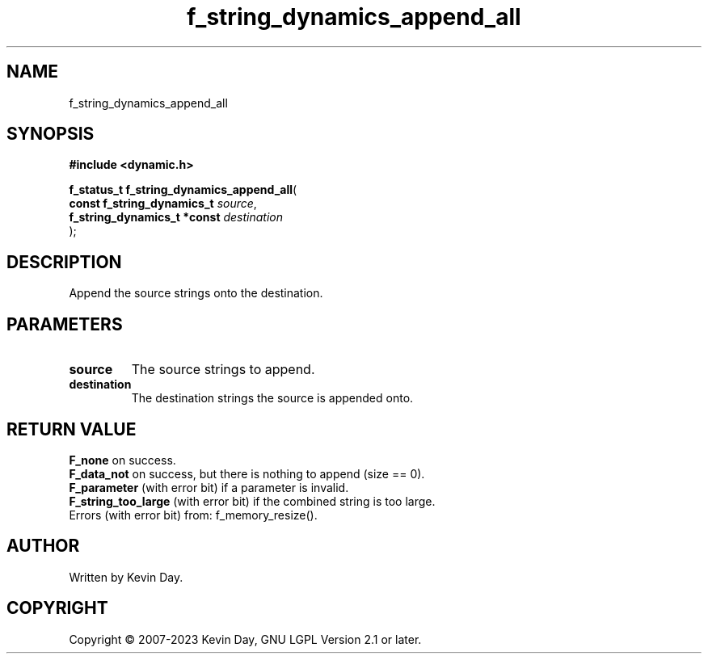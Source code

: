 .TH f_string_dynamics_append_all "3" "July 2023" "FLL - Featureless Linux Library 0.6.6" "Library Functions"
.SH "NAME"
f_string_dynamics_append_all
.SH SYNOPSIS
.nf
.B #include <dynamic.h>
.sp
\fBf_status_t f_string_dynamics_append_all\fP(
    \fBconst f_string_dynamics_t  \fP\fIsource\fP,
    \fBf_string_dynamics_t *const \fP\fIdestination\fP
);
.fi
.SH DESCRIPTION
.PP
Append the source strings onto the destination.
.SH PARAMETERS
.TP
.B source
The source strings to append.

.TP
.B destination
The destination strings the source is appended onto.

.SH RETURN VALUE
.PP
\fBF_none\fP on success.
.br
\fBF_data_not\fP on success, but there is nothing to append (size == 0).
.br
\fBF_parameter\fP (with error bit) if a parameter is invalid.
.br
\fBF_string_too_large\fP (with error bit) if the combined string is too large.
.br
Errors (with error bit) from: f_memory_resize().
.SH AUTHOR
Written by Kevin Day.
.SH COPYRIGHT
.PP
Copyright \(co 2007-2023 Kevin Day, GNU LGPL Version 2.1 or later.
